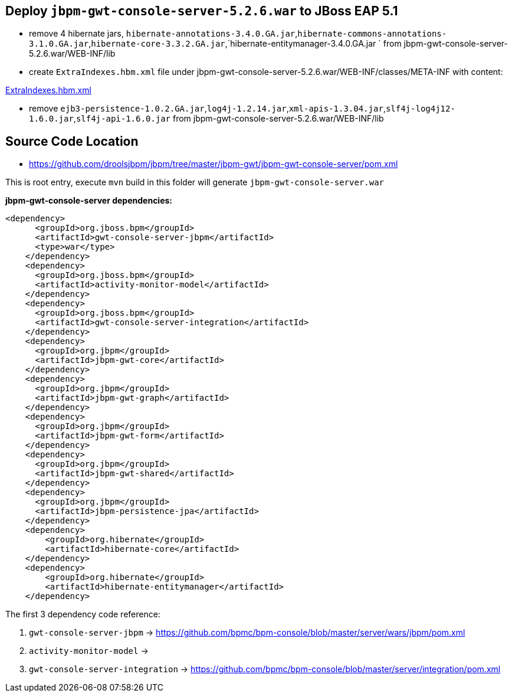 Deploy `jbpm-gwt-console-server-5.2.6.war` to JBoss EAP 5.1
-----------------------------------------------------------

* remove 4 hibernate jars, `hibernate-annotations-3.4.0.GA.jar`,`hibernate-commons-annotations-3.1.0.GA.jar`,`hibernate-core-3.3.2.GA.jar`,`hibernate-entitymanager-3.4.0.GA.jar ` from jbpm-gwt-console-server-5.2.6.war/WEB-INF/lib

* create `ExtraIndexes.hbm.xml` file under jbpm-gwt-console-server-5.2.6.war/WEB-INF/classes/META-INF with content:

link:ExtraIndexes.hbm.xml[ExtraIndexes.hbm.xml]

* remove `ejb3-persistence-1.0.2.GA.jar`,`log4j-1.2.14.jar`,`xml-apis-1.3.04.jar`,`slf4j-log4j12-1.6.0.jar`,`slf4j-api-1.6.0.jar` from jbpm-gwt-console-server-5.2.6.war/WEB-INF/lib



Source Code Location
--------------------

* https://github.com/droolsjbpm/jbpm/tree/master/jbpm-gwt/jbpm-gwt-console-server/pom.xml

This is root entry, execute `mvn` build in this folder will generate `jbpm-gwt-console-server.war`

*jbpm-gwt-console-server dependencies:*

----
<dependency>
      <groupId>org.jboss.bpm</groupId>
      <artifactId>gwt-console-server-jbpm</artifactId>
      <type>war</type>
    </dependency>
    <dependency>
      <groupId>org.jboss.bpm</groupId>
      <artifactId>activity-monitor-model</artifactId>
    </dependency>
    <dependency>
      <groupId>org.jboss.bpm</groupId>
      <artifactId>gwt-console-server-integration</artifactId>
    </dependency>
    <dependency>
      <groupId>org.jbpm</groupId>
      <artifactId>jbpm-gwt-core</artifactId>
    </dependency>
    <dependency>
      <groupId>org.jbpm</groupId>
      <artifactId>jbpm-gwt-graph</artifactId>
    </dependency>
    <dependency>
      <groupId>org.jbpm</groupId>
      <artifactId>jbpm-gwt-form</artifactId>
    </dependency>
    <dependency>
      <groupId>org.jbpm</groupId>
      <artifactId>jbpm-gwt-shared</artifactId>
    </dependency>
    <dependency>
      <groupId>org.jbpm</groupId>
      <artifactId>jbpm-persistence-jpa</artifactId>
    </dependency>
    <dependency>
        <groupId>org.hibernate</groupId>
        <artifactId>hibernate-core</artifactId>
    </dependency>
    <dependency>
        <groupId>org.hibernate</groupId>
        <artifactId>hibernate-entitymanager</artifactId>
    </dependency>
----

The first 3 dependency code reference:

. `gwt-console-server-jbpm` -> https://github.com/bpmc/bpm-console/blob/master/server/wars/jbpm/pom.xml
. `activity-monitor-model` -> 
. `gwt-console-server-integration` -> https://github.com/bpmc/bpm-console/blob/master/server/integration/pom.xml
